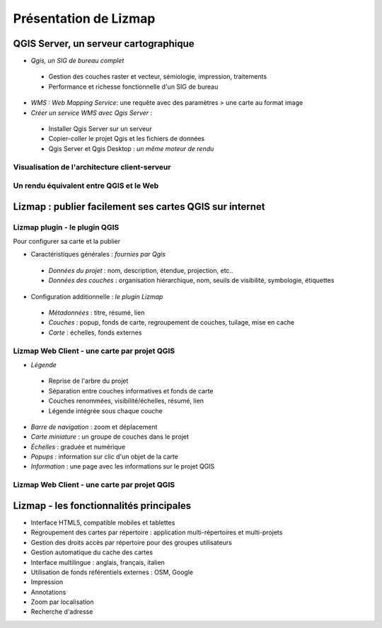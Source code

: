 ===============================================================
Présentation de Lizmap
===============================================================

QGIS Server, un serveur cartographique
===============================================================

* *Qgis, un SIG de bureau complet*

 * Gestion des couches raster et vecteur, sémiologie, impression, traitements
 * Performance et richesse fonctionnelle d'un SIG de bureau 

* *WMS : Web Mapping Service*: une requête avec des paramètres > une carte au format image

* *Créer un service WMS avec Qgis Server* :
 
 * Installer Qgis Server sur un serveur
 * Copier-coller le projet Qgis et les fichiers de données 
 * Qgis Server et Qgis Desktop : *un même moteur de rendu* 
 

Visualisation de l'architecture client-serveur
----------------------------------------------

.. image:: media/schema_1.png
   :align: center


Un rendu équivalent entre QGIS et le Web
-------------------------------------------------

.. image:: media/lizmap_qgis_web.png
   :align: center
   :width: 90%


Lizmap : publier facilement ses cartes QGIS sur internet
===============================================================

.. image:: media/lizmap_etapes.png
   :align: center


Lizmap plugin - le plugin QGIS
---------------------------------

Pour configurer sa carte et la publier

* Caractéristiques générales : *fournies par Qgis*

 - *Données du projet* : nom, description, étendue, projection, etc..
 - *Données des couches* : organisation hiérarchique, nom, seuils de visibilité, symbologie, étiquettes
 
* Configuration additionnelle : *le plugin Lizmap*

 - *Métadonnées* : titre, résumé, lien
 - *Couches* : popup, fonds de carte, regroupement de couches, tuilage, mise en cache
 - *Carte* : échelles, fonds externes 
 

Lizmap Web Client - une carte par projet QGIS
---------------------------------------------

* *Légende*

 - Reprise de l'arbre du projet
 - Séparation entre couches informatives et fonds de carte
 - Couches renommées, visibilité/échelles, résumé, lien
 - Légende intégrée sous chaque couche

* *Barre de navigation* : zoom et déplacement
* *Carte miniature* : un groupe de couches dans le projet
* *Échelles* : graduée et numérique
* *Popups* : information sur clic d'un objet de la carte
* *Information* : une page avec les informations sur le projet QGIS


Lizmap Web Client - une carte par projet QGIS
---------------------------------------------  
.. image:: media/lizmap_carte_montpellier.png
   :align: center
   :scale: 80%
   :target: http://demo.3liz.com/lizmap/index.php/view/map?repository=montpellier&project=montpellier

    
Lizmap - les fonctionnalités principales
===============================================================

* Interface HTML5, compatible mobiles et tablettes
* Regroupement des cartes par répertoire  : application multi-répertoires et multi-projets
* Gestion des droits accès par répertoire pour des groupes utilisateurs
* Gestion automatique du cache des cartes
* Interface multilingue : anglais, français, italien
* Utilisation de fonds référentiels externes : OSM, Google
* Impression
* Annotations
* Zoom par localisation
* Recherche d'adresse
